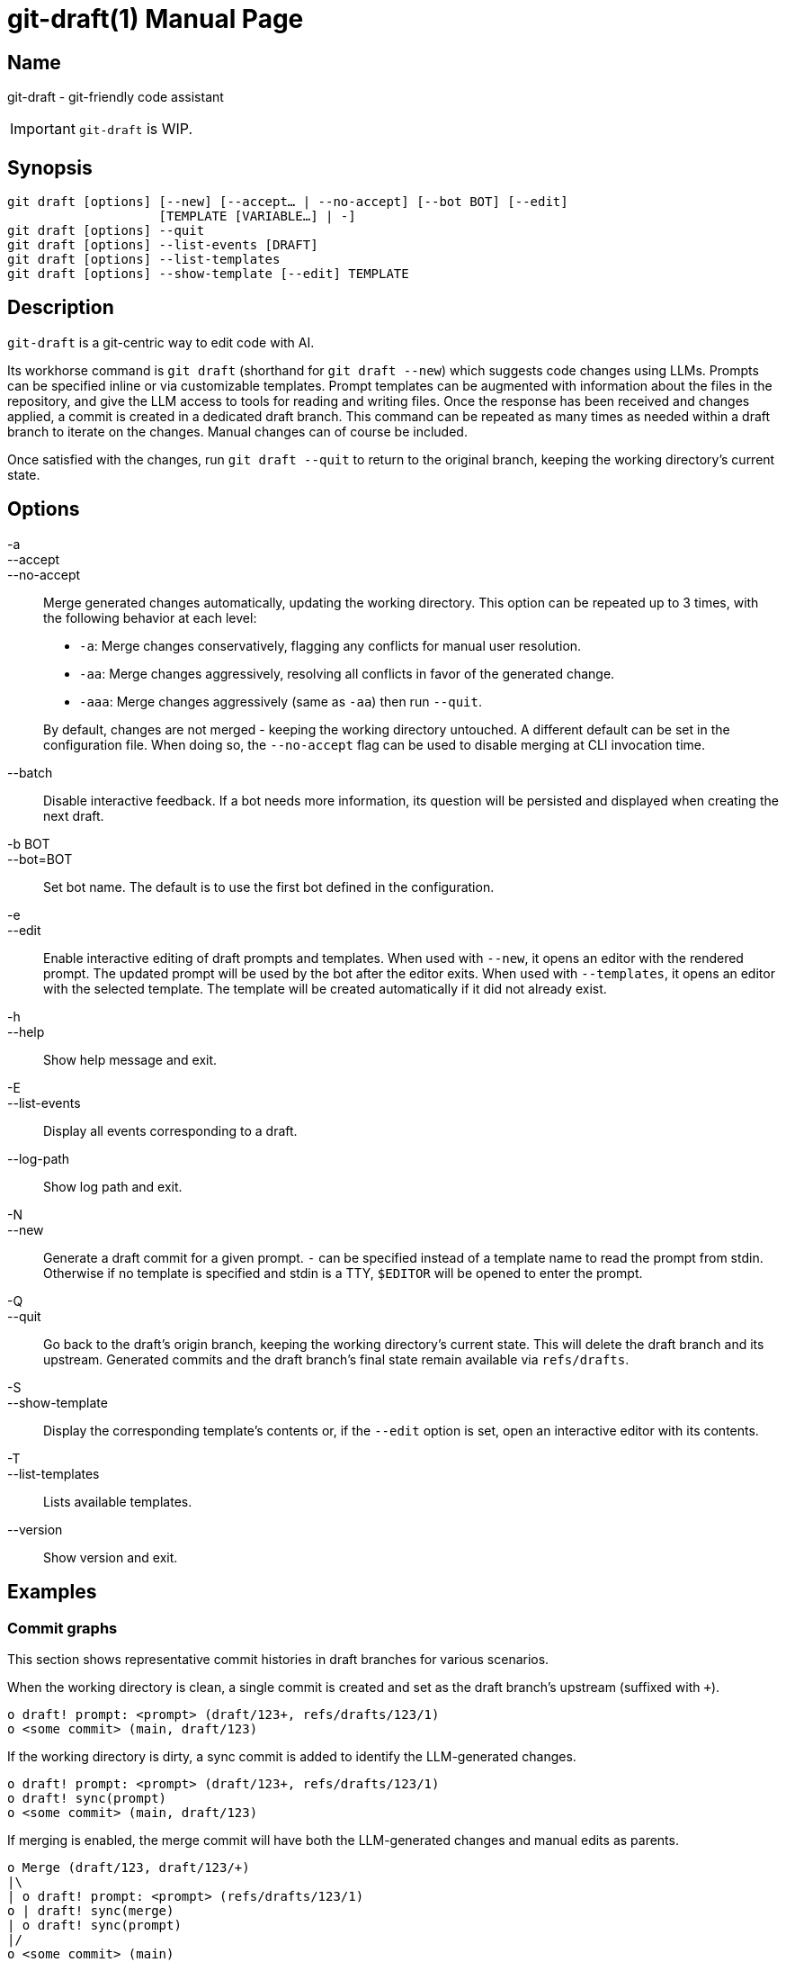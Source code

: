 ifndef::manversion[:manversion: 0.0.0]

= git-draft(1)
Matthieu Monsch <mtth@apache.org>
v{manversion}
:doctype: manpage
:manmanual: GIT-DRAFT
:mansource: GIT-DRAFT


== Name

git-draft - git-friendly code assistant

IMPORTANT: `git-draft` is WIP.


== Synopsis

[verse]
git draft [options] [--new] [--accept... | --no-accept] [--bot BOT] [--edit]
                    [TEMPLATE [VARIABLE...] | -]
git draft [options] --quit
git draft [options] --list-events [DRAFT]
git draft [options] --list-templates
git draft [options] --show-template [--edit] TEMPLATE


== Description

`git-draft` is a git-centric way to edit code with AI.

Its workhorse command is `git draft` (shorthand for `git draft --new`) which suggests code changes using LLMs.
Prompts can be specified inline or via customizable templates.
Prompt templates can be augmented with information about the files in the repository, and give the LLM access to tools for reading and writing files.
Once the response has been received and changes applied, a commit is created in a dedicated draft branch.
This command can be repeated as many times as needed within a draft branch to iterate on the changes.
Manual changes can of course be included.

Once satisfied with the changes, run `git draft --quit` to return to the original branch, keeping the working directory's current state.


== Options

-a::
--accept::
--no-accept::
Merge generated changes automatically, updating the working directory.
This option can be repeated up to 3 times, with the following behavior at each level:
+
* `-a`: Merge changes conservatively, flagging any conflicts for manual user resolution.
* `-aa`: Merge changes aggressively, resolving all conflicts in favor of the generated change.
* `-aaa`: Merge changes aggressively (same as `-aa`) then run `--quit`.

+
By default, changes are not merged - keeping the working directory untouched.
A different default can be set in the configuration file.
When doing so, the `--no-accept` flag can be used to disable merging at CLI invocation time.

--batch::
Disable interactive feedback.
If a bot needs more information, its question will be persisted and displayed when creating the next draft.

-b BOT::
--bot=BOT::
Set bot name.
The default is to use the first bot defined in the configuration.

-e::
--edit::
Enable interactive editing of draft prompts and templates.
When used with `--new`, it opens an editor with the rendered prompt.
The updated prompt will be used by the bot after the editor exits.
When used with `--templates`, it opens an editor with the selected template.
The template will be created automatically if it did not already exist.

-h::
--help::
Show help message and exit.

-E::
--list-events::
Display all events corresponding to a draft.

--log-path::
Show log path and exit.

-N::
--new::
Generate a draft commit for a given prompt.
`-` can be specified instead of a template name to read the prompt from stdin.
Otherwise if no template is specified and stdin is a TTY, `$EDITOR` will be opened to enter the prompt.

-Q::
--quit::
Go back to the draft's origin branch, keeping the working directory's current state.
This will delete the draft branch and its upstream.
Generated commits and the draft branch's final state remain available via `refs/drafts`.

-S::
--show-template::
Display the corresponding template's contents or, if the `--edit` option is set, open an interactive editor with its contents.

-T::
--list-templates::
Lists available templates.

--version::
Show version and exit.


== Examples

=== Commit graphs

This section shows representative commit histories in draft branches for various scenarios.

When the working directory is clean, a single commit is created and set as the draft branch's upstream (suffixed with `+`).

[source]
----
o draft! prompt: <prompt> (draft/123+, refs/drafts/123/1)
o <some commit> (main, draft/123)
----

If the working directory is dirty, a sync commit is added to identify the LLM-generated changes.

[source]
----
o draft! prompt: <prompt> (draft/123+, refs/drafts/123/1)
o draft! sync(prompt)
o <some commit> (main, draft/123)
----

If merging is enabled, the merge commit will have both the LLM-generated changes and manual edits as parents.

[source]
----
o Merge (draft/123, draft/123/+)
|\
| o draft! prompt: <prompt> (refs/drafts/123/1)
o | draft! sync(merge)
| o draft! sync(prompt)
|/
o <some commit> (main)
----

Otherwise, the user is free to incorporate the changes as needed.
Note that the steps above can be repeated arbitrarily many times within a given draft branch, both with and without automatic merging.

[source]
----
o draft! prompt: <prompt3> (draft/123+, refs/drafts/123/3)
o <a manual commit> (draft/123)
o draft! prompt: <prompt2> (refs/drafts/123/2)
o draft! sync(prompt)
| o draft! prompt: <prompt1> (refs/drafts/123/1)
|/
o <some commit> (main)
----

Sync commits will be reused if no new changes were added.
This can be useful when iterating on a prompt, and discarding results from prior iterations.

[source]
----
o draft! prompt: <prompt3> (refs/drafts/123/3)
| o draft! prompt: <prompt2> (refs/drafts/123/2)
|/ o draft! prompt: <prompt1> (refs/drafts/123/1)
| /
|/
o draft! sync(prompt)
o <some commit> (main)
----


== See also

`git(1)`
